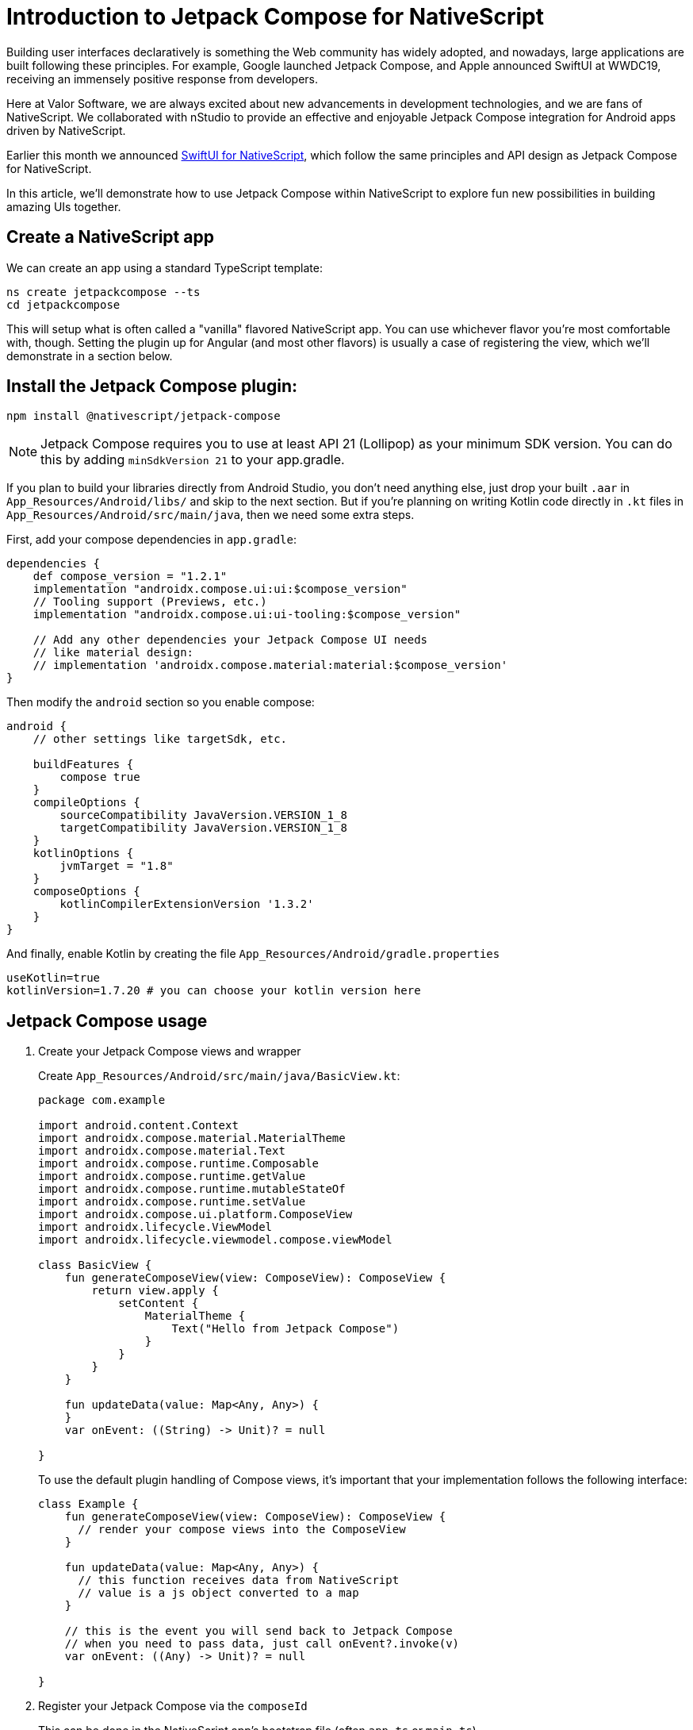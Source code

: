 = Introduction to Jetpack Compose for NativeScript

Building user interfaces declaratively is something the Web community has widely adopted, and nowadays, large applications are built following these principles. For example, Google launched Jetpack Compose, and Apple announced SwiftUI at WWDC19, receiving an immensely positive response from developers.

Here at Valor Software, we are always excited about new advancements in development technologies, and we are fans of NativeScript. We collaborated with nStudio to provide an effective and enjoyable Jetpack Compose integration for Android apps driven by NativeScript.

Earlier this month we announced https://dev.to/valorsoftware/introduction-to-swiftui-for-nativescript-4m1b[SwiftUI for NativeScript, window=_blank], which follow the same principles and API design as Jetpack Compose for NativeScript.

In this article, we'll demonstrate how to use Jetpack Compose within NativeScript to explore fun new possibilities in building amazing UIs together.

== Create a NativeScript app

We can create an app using a standard TypeScript template:

[, bash]
----
ns create jetpackcompose --ts
cd jetpackcompose
----

This will setup what is often called a "vanilla" flavored NativeScript app. You can use whichever flavor you're most comfortable with, though. Setting the plugin up for Angular (and most other flavors) is usually a case of registering the view, which we'll demonstrate in a section below.

== Install the Jetpack Compose plugin:

[, bash]
----
npm install @nativescript/jetpack-compose
----

NOTE: Jetpack Compose requires you to use at least API 21 (Lollipop) as your minimum SDK version. You can do this by adding `minSdkVersion 21` to your app.gradle.

If you plan to build your libraries directly from Android Studio, you don't need anything else, just drop your built `.aar` in `App_Resources/Android/libs/` and skip to the next section. But if you're planning on writing Kotlin code directly in `.kt` files in `App_Resources/Android/src/main/java`, then we need some extra steps.

First, add your compose dependencies in `app.gradle`:

[, json]
----
dependencies {
    def compose_version = "1.2.1"
    implementation "androidx.compose.ui:ui:$compose_version"
    // Tooling support (Previews, etc.)
    implementation "androidx.compose.ui:ui-tooling:$compose_version"

    // Add any other dependencies your Jetpack Compose UI needs
    // like material design:
    // implementation 'androidx.compose.material:material:$compose_version'
}
----

Then modify the `android` section so you enable compose:

[, json]
----
android {
    // other settings like targetSdk, etc.

    buildFeatures {
        compose true
    }
    compileOptions {
        sourceCompatibility JavaVersion.VERSION_1_8
        targetCompatibility JavaVersion.VERSION_1_8
    }
    kotlinOptions {
        jvmTarget = "1.8"
    }
    composeOptions {
        kotlinCompilerExtensionVersion '1.3.2'
    }
}
----

And finally, enable Kotlin by creating the file `App_Resources/Android/gradle.properties`

[, json ]
----
useKotlin=true
kotlinVersion=1.7.20 # you can choose your kotlin version here
----

== Jetpack Compose usage

A. Create your Jetpack Compose views and wrapper
+
Create `App_Resources/Android/src/main/java/BasicView.kt`:
+
[, java]
----
package com.example

import android.content.Context
import androidx.compose.material.MaterialTheme
import androidx.compose.material.Text
import androidx.compose.runtime.Composable
import androidx.compose.runtime.getValue
import androidx.compose.runtime.mutableStateOf
import androidx.compose.runtime.setValue
import androidx.compose.ui.platform.ComposeView
import androidx.lifecycle.ViewModel
import androidx.lifecycle.viewmodel.compose.viewModel

class BasicView {
    fun generateComposeView(view: ComposeView): ComposeView {
        return view.apply {
            setContent {
                MaterialTheme {
                    Text("Hello from Jetpack Compose")
                }
            }
        }
    }

    fun updateData(value: Map<Any, Any>) {
    }
    var onEvent: ((String) -> Unit)? = null

}
----
+
To use the default plugin handling of Compose views, it's important that your implementation follows the following interface:
+
[, java]
----
class Example {
    fun generateComposeView(view: ComposeView): ComposeView {
      // render your compose views into the ComposeView
    }

    fun updateData(value: Map<Any, Any>) {
      // this function receives data from NativeScript
      // value is a js object converted to a map
    }

    // this is the event you will send back to Jetpack Compose
    // when you need to pass data, just call onEvent?.invoke(v)
    var onEvent: ((Any) -> Unit)? = null

}
----

B. Register your Jetpack Compose via the `composeId`
+
This can be done in the NativeScript app's bootstrap file (often `app.ts` or `main.ts`).
+
[, js]
----
import { registerJetpackCompose, ComposeDataDriver } from '@nativescript/jetpack-compose';

// A. You can generate types for your own Compose Provider with 'ns typings android --aar {path/to/{name}.aar}'
// B. Otherwise you can ignore by declaring the package resolution path you know you provided
declare var com;
registerJetpackCompose('sampleView', (view) => new ComposeDataDriver(new com.example.BasicView(), view));
----
+
Additionally, if you want to use Angular, you can register the compose view itself:
+
[, js]
----
import { registerElement } from '@nativescript/angular';
import { JetpackCompose } from '@nativescript/jetpack-compose';

registerElement('JetpackCompose', () => JetpackCompose)
----

C. Insert into any NativeScript layout

`app/main-page.xml`

[, xml]
----
<Page
  xmlns="http://schemas.nativescript.org/tns.xsd"
  xmlns:jc="@nativescript/jetpack-compose"
  class="page">
  <StackLayout>
    <jc:JetpackCompose composeId="sampleView" height="100" />
  </StackLayout>
</Page>
----

You can now run the app with `ns debug android`.

== Use Android Studio to develop and preview Jetpack Compose

After running the app once you can open the `platforms/android` folder in Android Studio where you'll be able to find the `BasicView.kt` file. From there you can start modifying it and previewing your changes (by adding the `@Preview` decorator on the `@Composable` you want to preview).

IMPORTANT: Saving this file will not change the BasicView.kt that lives inside your App_Resources, so be VERY careful to copy the file contents back once you're done editing it! This will become a DX improvement in the future.

Alternatively, you can create a https://proandroiddev.com/create-an-android-library-aar-79d2338678ba[new Android library, window=_blank] and develop all your Jetpack Compose views there.

== Sending and receiving data to/from NativeScript

First, let's add some bindings to our BasicView so it now receives data in `updateData` and displays that, as well as output an event once the data is updated:

[, js]
----
package com.example

import android.content.Context
import androidx.compose.material.MaterialTheme
import androidx.compose.material.Text
import androidx.compose.runtime.Composable
import androidx.compose.runtime.getValue
import androidx.compose.runtime.mutableStateOf
import androidx.compose.runtime.setValue
import androidx.compose.ui.platform.ComposeView
import androidx.lifecycle.ViewModel
import androidx.lifecycle.viewmodel.compose.viewModel

class BasicView {
    data class ExampleUiState(
        val text: String = ""
    ) {}
    class ExampleViewModel(
    ) : ViewModel() {

        var uiState by mutableStateOf(ExampleUiState())
    }

    var mViewModel = ExampleViewModel()
    fun generateComposeView(view: ComposeView): ComposeView {

        return view.apply {
            setContent {
                MaterialTheme {

                    val uiState = mViewModel.uiState;
                    // In Compose world
                    Text(uiState.text)
                }
            }
        }
    }

    fun updateData(value: Map<Any, Any>) {
        val v = value["data"] as String;
        onEvent?.invoke(v)
        mViewModel.uiState = ExampleUiState(v);
    }

    var onEvent: ((String) -> Unit)? = null

}
----

== Use your Jetpack Compose in a NativeScript layout

`app/main-page.xml:`

[, xml]
----
<Page xmlns="http://schemas.nativescript.org/tns.xsd" navigatingTo="navigatingTo" class="page"
    xmlns:jc="@nativescript/jetpack-compose">
    <StackLayout>
        <Label text="The following view is Jetpack Compose inside NativeScript!" textWrap="true"></Label>
        <jc:JetpackCompose composeEvent="{{ onEvent }}" data="{{ text }}" composeId="sampleView"></sw:JetpackCompose>
        <Label text="This is NativeScript again"></Label>
        <TextView textChange="{{ onTextChange }}" text="{{ text }}" textWrap="true"></TextView>
    </StackLayout>
</Page>
----

`app/main-page.ts:`

[, js]
----
import { Observable } from '@nativescript/core';
import { registerJetpackCompose, ComposeDataDriver } from '@nativescript/jetpack-compose';
import { EventData, Page, PropertyChangeData } from '@nativescript/core';

// A. You can generate types for your own Compose Provider with 'ns typings android --aar {path/to/{name}.aar}'
// B. Otherwise you can ignore by declaring the package resolution path you know you provided
declare var com;
registerJetpackCompose('sampleView', (view) => new ComposeDataDriver(new com.example.BasicView(), view));

export function navigatingTo(args: EventData) {
  const page = <Page>args.object;
  page.bindingContext = new DemoModel();
}

export class DemoModel extends Observable {
  text = '';

  onEvent(evt: JetpackComposeEventData<string>) {
    console.log('onEvent', evt.data);
  }

  onTextChange(evt: PropertyChangeData) {
    console.log('textChange', evt.value);
    this.set('text', evt.value);
  }
}
----

Now every time you change the text on the NativeScript `TextView` it'll update the text on the Jetpack Compose view!

video::s_Q3gQz_Tqo[youtube]

== ColorPicker example

Here's another example where I use a ColorPicker to change a NativeScript view's background color:

`app.gradle`

[, java]
----
implementation "com.github.skydoves:colorpicker-compose:1.0.0"
----

[, java]
----
package com.example

import android.content.Context
import androidx.compose.foundation.layout.fillMaxSize
import androidx.compose.foundation.layout.fillMaxWidth
import androidx.compose.foundation.layout.height
import androidx.compose.foundation.layout.padding
import androidx.compose.material.MaterialTheme
import androidx.compose.material.Text
import androidx.compose.runtime.Composable
import androidx.compose.runtime.getValue
import androidx.compose.runtime.mutableStateOf
import androidx.compose.runtime.setValue
import androidx.compose.ui.Modifier
import androidx.compose.ui.graphics.Color
import androidx.compose.ui.graphics.ImageBitmap
import androidx.compose.ui.platform.ComposeView
import androidx.compose.ui.res.imageResource
import androidx.compose.ui.unit.dp
import androidx.lifecycle.ViewModel
import androidx.lifecycle.viewmodel.compose.viewModel
import com.github.skydoves.colorpicker.compose.ColorEnvelope
import com.github.skydoves.colorpicker.compose.HsvColorPicker
import com.github.skydoves.colorpicker.compose.ImageColorPicker
import com.github.skydoves.colorpicker.compose.rememberColorPickerController

class ColorPickerCompose {
    fun generateComposeView(view: ComposeView): ComposeView {
        return view.apply {
            setContent {
                val controller = rememberColorPickerController()
                HsvColorPicker(
                    modifier = Modifier
                        .fillMaxWidth()
                        .height(450.dp)
                        .padding(10.dp),
                    controller = controller,
                    onColorChanged = { colorEnvelope: ColorEnvelope ->
                        onEvent?.invoke(colorEnvelope.hexCode)
                    }
                )
            }
        }
    }

    fun updateData(value: Map<Any, Any>) {}

    var onEvent: ((String) -> Unit)? = null

}
----

[, xml]
----
<StackLayout backgroundColor="{{ backgroundColor }}">
    <Label text="The following view is Jetpack Compose inside NativeScript!" textWrap="true"></Label>
    <StackLayout backgroundColor="lightblue">
        <jc:JetpackCompose composeEvent="{{ onEvent }}" data="{{ text }}" composeId="jetpackCompose"></sw:JetpackCompose>
    </StackLayout>
    <Label text="This is NativeScript again"></Label>
    <TextView text="{{ backgroundColor }}" textWrap="true"></TextView>
</StackLayout>
----

video::GcZ156BCGr0[youtube]

== Final considerations

Working with Jetpack Compose in NativeScript is very transparent and easy. We look forward in seeing what the community will build with yet another powerful tool in NativeScript's belt!